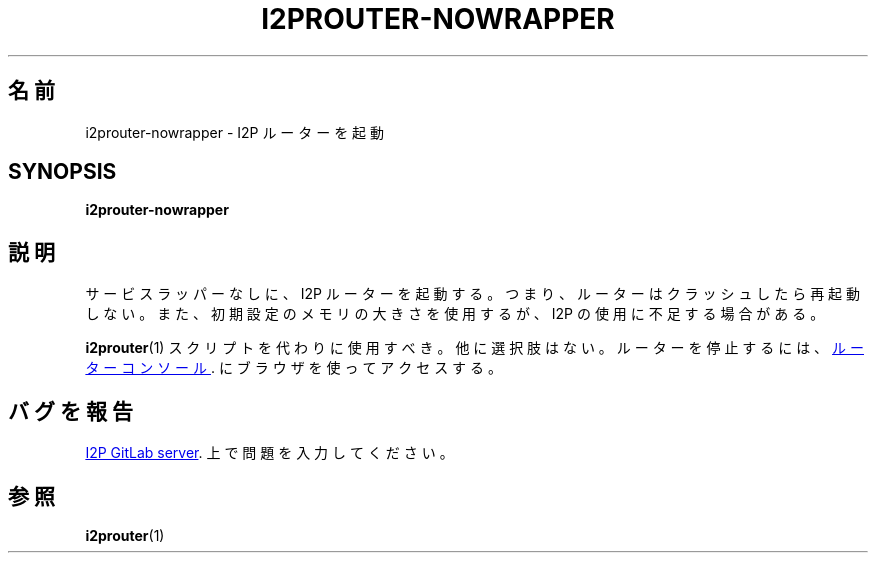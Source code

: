 .\"*******************************************************************
.\"
.\" This file was generated with po4a. Translate the source file.
.\"
.\"*******************************************************************
.TH I2PROUTER\-NOWRAPPER 1 "November 27, 2021" "" I2P

.SH 名前
i2prouter\-nowrapper \- I2P ルーターを起動

.SH SYNOPSIS
\fBi2prouter\-nowrapper\fP
.br

.SH 説明
サービスラッパーなしに、I2P ルーターを起動する。つまり、ルーターはクラッシュしたら再起動しない。また、初期設定のメモリの大きさを使用するが、I2P
の使用に不足する場合がある。
.P
\fBi2prouter\fP(1)  スクリプトを代わりに使用すべき。他に選択肢はない。ルーターを停止するには、
.UR http://localhost:7657/
ルーターコンソール
.UE .
にブラウザを使ってアクセスする。

.SH バグを報告
.UR https://i2pgit.org/i2p\-hackers/i2p.i2p/\-/issues
I2P GitLab server
.UE .
上で問題を入力してください。

.SH 参照
\fBi2prouter\fP(1)
